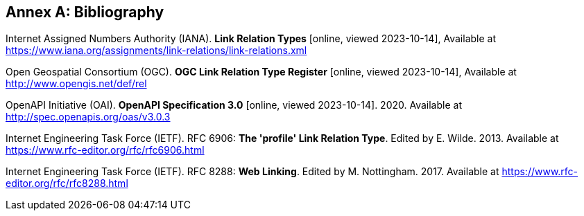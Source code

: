[appendix]
:appendix-caption: Annex
[[Bibliography]]
== Bibliography

[[link-relations]] Internet Assigned Numbers Authority (IANA). **Link Relation Types** [online, viewed 2023-10-14], Available at https://www.iana.org/assignments/link-relations/link-relations.xml

[[ogc-link-relations]] Open Geospatial Consortium (OGC). **OGC Link Relation Type Register** [online, viewed 2023-10-14], Available at http://www.opengis.net/def/rel

[[OpenAPI]] OpenAPI Initiative (OAI). **OpenAPI Specification 3.0** [online, viewed 2023-10-14]. 2020. Available at http://spec.openapis.org/oas/v3.0.3

[[rfc6906]] Internet Engineering Task Force (IETF). RFC 6906: **The 'profile' Link Relation Type**. Edited by E. Wilde. 2013. Available at https://www.rfc-editor.org/rfc/rfc6906.html

[[rfc8288]] Internet Engineering Task Force (IETF). RFC 8288: **Web Linking**. Edited by M. Nottingham. 2017. Available at https://www.rfc-editor.org/rfc/rfc8288.html
